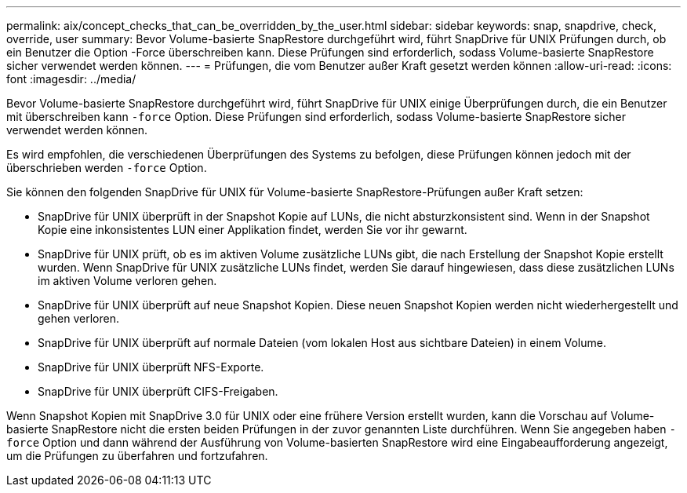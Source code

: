 ---
permalink: aix/concept_checks_that_can_be_overridden_by_the_user.html 
sidebar: sidebar 
keywords: snap, snapdrive, check, override, user 
summary: Bevor Volume-basierte SnapRestore durchgeführt wird, führt SnapDrive für UNIX Prüfungen durch, ob ein Benutzer die Option -Force überschreiben kann. Diese Prüfungen sind erforderlich, sodass Volume-basierte SnapRestore sicher verwendet werden können. 
---
= Prüfungen, die vom Benutzer außer Kraft gesetzt werden können
:allow-uri-read: 
:icons: font
:imagesdir: ../media/


[role="lead"]
Bevor Volume-basierte SnapRestore durchgeführt wird, führt SnapDrive für UNIX einige Überprüfungen durch, die ein Benutzer mit überschreiben kann `-force` Option. Diese Prüfungen sind erforderlich, sodass Volume-basierte SnapRestore sicher verwendet werden können.

Es wird empfohlen, die verschiedenen Überprüfungen des Systems zu befolgen, diese Prüfungen können jedoch mit der überschrieben werden `-force` Option.

Sie können den folgenden SnapDrive für UNIX für Volume-basierte SnapRestore-Prüfungen außer Kraft setzen:

* SnapDrive für UNIX überprüft in der Snapshot Kopie auf LUNs, die nicht absturzkonsistent sind. Wenn in der Snapshot Kopie eine inkonsistentes LUN einer Applikation findet, werden Sie vor ihr gewarnt.
* SnapDrive für UNIX prüft, ob es im aktiven Volume zusätzliche LUNs gibt, die nach Erstellung der Snapshot Kopie erstellt wurden. Wenn SnapDrive für UNIX zusätzliche LUNs findet, werden Sie darauf hingewiesen, dass diese zusätzlichen LUNs im aktiven Volume verloren gehen.
* SnapDrive für UNIX überprüft auf neue Snapshot Kopien. Diese neuen Snapshot Kopien werden nicht wiederhergestellt und gehen verloren.
* SnapDrive für UNIX überprüft auf normale Dateien (vom lokalen Host aus sichtbare Dateien) in einem Volume.
* SnapDrive für UNIX überprüft NFS-Exporte.
* SnapDrive für UNIX überprüft CIFS-Freigaben.


Wenn Snapshot Kopien mit SnapDrive 3.0 für UNIX oder eine frühere Version erstellt wurden, kann die Vorschau auf Volume-basierte SnapRestore nicht die ersten beiden Prüfungen in der zuvor genannten Liste durchführen. Wenn Sie angegeben haben `-force` Option und dann während der Ausführung von Volume-basierten SnapRestore wird eine Eingabeaufforderung angezeigt, um die Prüfungen zu überfahren und fortzufahren.
